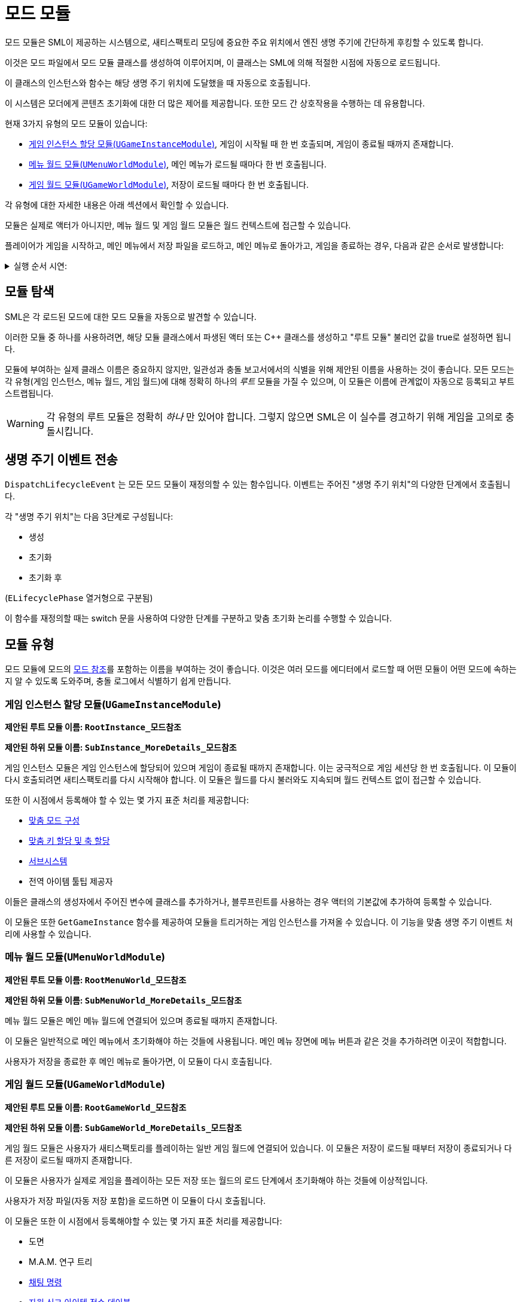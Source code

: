 = 모드 모듈

모드 모듈은 SML이 제공하는 시스템으로, 새티스팩토리 모딩에 중요한
주요 위치에서 엔진 생명 주기에 간단하게 후킹할 수 있도록 합니다.

이것은 모드 파일에서 모드 모듈 클래스를 생성하여 이루어지며,
이 클래스는 SML에 의해 적절한 시점에 자동으로 로드됩니다.

이 클래스의 인스턴스와 함수는 해당 생명 주기 위치에 도달했을 때 자동으로 호출됩니다.

이 시스템은 모더에게 콘텐츠 초기화에 대한 더 많은 제어를 제공합니다.
또한 모드 간 상호작용을 수행하는 데 유용합니다.

현재 3가지 유형의 모드 모듈이 있습니다:

* <<게임 인스턴스 할당 모듈(`UGameInstanceModule`)>>, 게임이 시작될 때 한 번 호출되며, 게임이 종료될 때까지 존재합니다.
* <<메뉴 월드 모듈(`UMenuWorldModule`)>>, 메인 메뉴가 로드될 때마다 한 번 호출됩니다.
* <<게임 월드 모듈(`UGameWorldModule`)>>, 저장이 로드될 때마다 한 번 호출됩니다.

각 유형에 대한 자세한 내용은 아래 섹션에서 확인할 수 있습니다.

모듈은 실제로 액터가 아니지만, 메뉴 월드 및 게임 월드 모듈은 월드 컨텍스트에 접근할 수 있습니다.

플레이어가 게임을 시작하고, 메인 메뉴에서 저장 파일을 로드하고,
메인 메뉴로 돌아가고, 게임을 종료하는 경우, 다음과 같은 순서로 발생합니다:

+++ <details><summary> +++
실행 순서 시연:
+++ </summary><div> +++
....

(애플리케이션 열기)
1. 게임 인스턴스 할당 모듈 생성
2. 메뉴 월드 모듈 생성
(메인 메뉴에서 저장 파일 로드)
3. 메뉴 월드 모듈 파괴
4. 게임 월드 모듈 생성
(게임에서 메인 메뉴로 돌아가기)
5. 게임 월드 모듈 파괴
6. 메뉴 월드 모듈 생성
(메인 메뉴에서 애플리케이션 종료)
7. 메뉴 월드 모듈 파괴
8. 게임 인스턴스 할당 모듈 파괴

....
+++ </div></details> +++

== 모듈 탐색

SML은 각 로드된 모드에 대한 모드 모듈을 자동으로 발견할 수 있습니다.

이러한 모듈 중 하나를 사용하려면,
해당 모듈 클래스에서 파생된 액터 또는 C++ 클래스를 생성하고
"루트 모듈" 불리언 값을 true로 설정하면 됩니다.

모듈에 부여하는 실제 클래스 이름은 중요하지 않지만,
일관성과 충돌 보고서에서의 식별을 위해 제안된 이름을 사용하는 것이 좋습니다.
모든 모드는 각 유형(게임 인스턴스, 메뉴 월드, 게임 월드)에
대해 정확히 하나의 _루트_ 모듈을 가질 수 있으며,
이 모듈은 이름에 관계없이 자동으로 등록되고 부트스트랩됩니다.

[WARNING]
====
각 유형의 루트 모듈은 정확히 _하나_ 만 있어야 합니다.
그렇지 않으면 SML은 이 실수를 경고하기 위해 게임을 고의로 충돌시킵니다.
====

== 생명 주기 이벤트 전송

`DispatchLifecycleEvent` 는 모든 모드 모듈이 재정의할 수 있는 함수입니다.
이벤트는 주어진 "생명 주기 위치"의 다양한 단계에서 호출됩니다.

각 "생명 주기 위치"는 다음 3단계로 구성됩니다:

- 생성
- 초기화
- 초기화 후

(`ELifecyclePhase` 열거형으로 구분됨)

이 함수를 재정의할 때는 switch 문을 사용하여 다양한 단계를 구분하고
맞춤 초기화 논리를 수행할 수 있습니다.

== 모듈 유형

모드 모듈에 모드의 xref:Development/BeginnersGuide/SimpleMod/gameworldmodule.adoc#ModReference[모드 참조]를
포함하는 이름을 부여하는 것이 좋습니다.
이것은 여러 모드를 에디터에서 로드할 때 어떤 모듈이 어떤 모드에 속하는지 알 수 있도록 도와주며,
충돌 로그에서 식별하기 쉽게 만듭니다.

=== 게임 인스턴스 할당 모듈(`UGameInstanceModule`)

**제안된 루트 모듈 이름: `RootInstance_모드참조`**

**제안된 하위 모듈 이름: `SubInstance_MoreDetails_모드참조`**

게임 인스턴스 모듈은 게임 인스턴스에 할당되어 있으며 게임이 종료될 때까지 존재합니다.
이는 궁극적으로 게임 세션당 한 번 호출됩니다.
이 모듈이 다시 호출되려면 새티스팩토리를 다시 시작해야 합니다.
이 모듈은 월드를 다시 불러와도 지속되며 월드 컨텍스트 없이 접근할 수 있습니다.

또한 이 시점에서 등록해야 할 수 있는 몇 가지 표준 처리를 제공합니다:

- xref:Development/ModLoader/Configuration.adoc[맞춤 모드 구성]
- xref:Development/ModLoader/Registry.adoc#_모드_키_할당_레지스트리[맞춤 키 할당 및 축 할당]
- xref:Development/ModLoader/Subsystems.adoc[서브시스템]
- 전역 아이템 툴팁 제공자

이들은 클래스의 생성자에서 주어진 변수에 클래스를 추가하거나,
블루프린트를 사용하는 경우 액터의 기본값에 추가하여 등록할 수 있습니다.

이 모듈은 또한 `GetGameInstance` 함수를 제공하여
모듈을 트리거하는 게임 인스턴스를 가져올 수 있습니다.
이 기능을 맞춤 생명 주기 이벤트 처리에 사용할 수 있습니다.

=== 메뉴 월드 모듈(`UMenuWorldModule`)

**제안된 루트 모듈 이름: `RootMenuWorld_모드참조`**

**제안된 하위 모듈 이름: `SubMenuWorld_MoreDetails_모드참조`**

메뉴 월드 모듈은 메인 메뉴 월드에 연결되어 있으며 종료될 때까지 존재합니다.

이 모듈은 일반적으로 메인 메뉴에서 초기화해야 하는 것들에 사용됩니다.
메인 메뉴 장면에 메뉴 버튼과 같은 것을
추가하려면 이곳이 적합합니다.

사용자가 저장을 종료한 후 메인 메뉴로 돌아가면,
이 모듈이 다시 호출됩니다.

=== 게임 월드 모듈(`UGameWorldModule`)

**제안된 루트 모듈 이름: `RootGameWorld_모드참조`**

**제안된 하위 모듈 이름: `SubGameWorld_MoreDetails_모드참조`**

게임 월드 모듈은 사용자가 새티스팩토리를 플레이하는 일반 게임 월드에 연결되어 있습니다.
이 모듈은 저장이 로드될 때부터 저장이 종료되거나 다른 저장이 로드될 때까지 존재합니다.

이 모듈은 사용자가 실제로 게임을 플레이하는 모든 저장 또는
월드의 로드 단계에서 초기화해야 하는 것들에 이상적입니다.

사용자가 저장 파일(자동 저장 포함)을 로드하면 이 모듈이 다시 호출됩니다.

이 모듈은 또한 이 시점에서 등록해야할 수 있는 몇 가지 표준 처리를 제공합니다:

- 도면
- M.A.M. 연구 트리
- xref:Development/ModLoader/ChatCommands.adoc[채팅 명령]
- xref:Development/Satisfactory/ResourceSink.adoc[자원 싱크 아이템 점수 테이블]

이들은 클래스의 생성자에서 주어진 변수에 클래스를 추가하여 등록할 수 있습니다.

== 하위 모듈

각 3가지 모듈 유형(게임 인스턴스, 메뉴 월드, 게임 월드)의
여러 모듈을 생성할 수 있습니다.
예를 들어, 2개의 게임 월드 모듈, 1개의 게임 인스턴스 모듈,
1개의 메뉴 월드 모듈을 가질 수 있습니다.

유형의 여러 모듈을 가지려면,
루트 모듈이 다른 모듈을 호출해야 합니다.
이 예에서는
1개의 메뉴 월드 모듈이 루트로 표시되고,
1개의 게임 인스턴스 모듈이 루트로 표시되며,
1개의 게임 월드 모듈이 루트로 표시되어
두 번째(비루트) 게임 월드 모듈을 호출합니다.

ExampleMod는 이 예를 루트 게임 월드 모듈에서 보여줍니다.

SpawnChildModule을 통해 모듈이 생성되면,
부모 모듈이 이미 수신한 모든 단계를 수신합니다.
ExampleMod 예제에서 자식 모듈은 초기화 단계에서 생성됩니다.
자식 모듈은 부모보다 늦게 생성되지만 여전히 생성 단계가 호출됩니다.

== 모드 간 상호작용을 위한 모듈 사용

모듈은 조건부로 로드되는 하위 모듈을 가질 수 있으며,
예를 들어 구성 기반 콘텐츠 등록을 구현하는 데 사용될 수 있으며,
단일 모드 내에서 모듈성을 허용합니다.

각 모드의 루트 모드 모듈은 다른 모드에서 모드 참조를 통해 접근할 수 있습니다.
이것은 효율적으로 크로스 모드 통합을 수행하는 데 사용될 수 있습니다.
예를 들어, CoolCounterMod 모드가 로드될 때마다 루트 모듈 내에서 확인하고,
그런 다음 하위 모듈 "CoolCounterModIntegration"을 로드하여
CoolCounterMod에 직접 접근할 수 있습니다(모드가
존재하지 않으면 하위 모듈이 등록되지 않습니다).

블루프린트에서는 모드 참조를 통해 어떤 모드의 모드 모듈을 검색할 수 있으며,
`Get WorldModuleManager` 또는 `Get GameInstanceModuleManager`(모듈 유형에 따라) 및 `Find Module` 노드를 사용하여
그런 다음 출력을 특정 모듈 클래스로 형변환할 수 있습니다.
